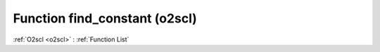 Function find_constant (o2scl)
==============================

:ref:`O2scl <o2scl>` : :ref:`Function List`

.. doxygenfunction:: o2scl::find_constant
